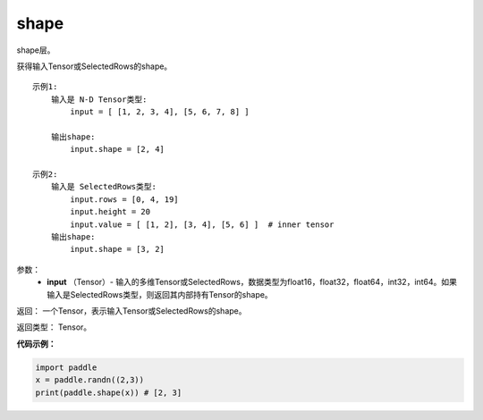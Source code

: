 .. _cn_api_fluid_layers_shape:

shape
-------------------------------

.. py:function:: paddle.fluid.layers.shape(input)




shape层。

获得输入Tensor或SelectedRows的shape。

::

    示例1:
        输入是 N-D Tensor类型:
            input = [ [1, 2, 3, 4], [5, 6, 7, 8] ]

        输出shape:
            input.shape = [2, 4]

    示例2:
        输入是 SelectedRows类型:
            input.rows = [0, 4, 19]
            input.height = 20
            input.value = [ [1, 2], [3, 4], [5, 6] ]  # inner tensor
        输出shape:
            input.shape = [3, 2]

参数：
        - **input** （Tensor）-  输入的多维Tensor或SelectedRows，数据类型为float16，float32，float64，int32，int64。如果输入是SelectedRows类型，则返回其内部持有Tensor的shape。


返回： 一个Tensor，表示输入Tensor或SelectedRows的shape。

返回类型： Tensor。

**代码示例：**

.. code-block:: python

    import paddle
    x = paddle.randn((2,3))
    print(paddle.shape(x)) # [2, 3]
    